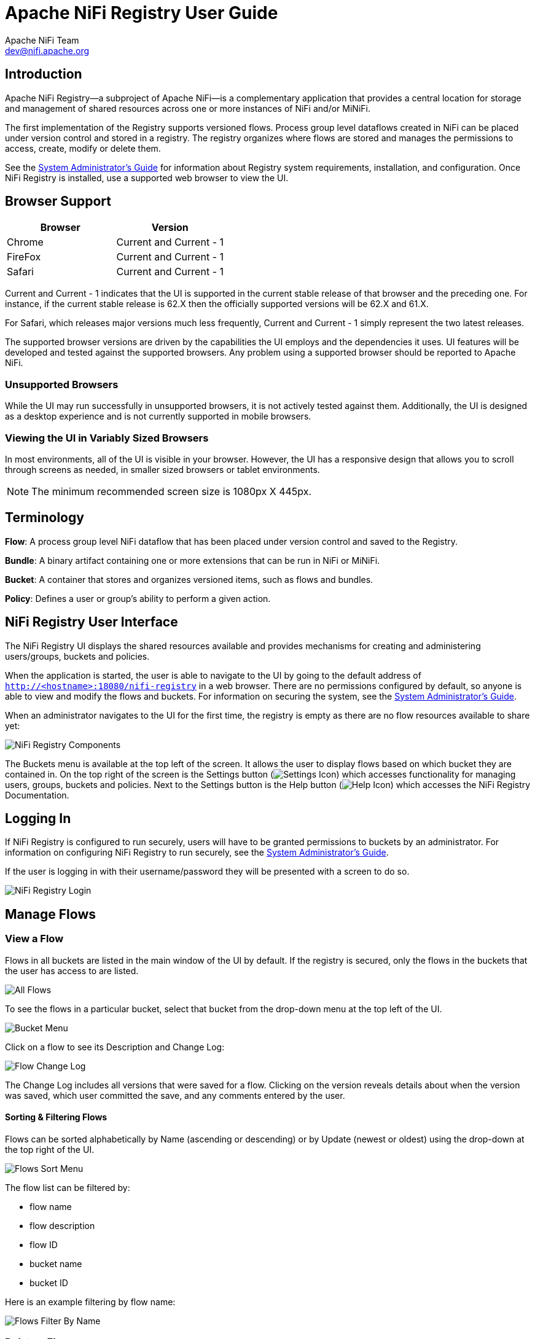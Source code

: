 //
// Licensed to the Apache Software Foundation (ASF) under one or more
// contributor license agreements.  See the NOTICE file distributed with
// this work for additional information regarding copyright ownership.
// The ASF licenses this file to You under the Apache License, Version 2.0
// (the "License"); you may not use this file except in compliance with
// the License.  You may obtain a copy of the License at
//
//     http://www.apache.org/licenses/LICENSE-2.0
//
// Unless required by applicable law or agreed to in writing, software
// distributed under the License is distributed on an "AS IS" BASIS,
// WITHOUT WARRANTIES OR CONDITIONS OF ANY KIND, either express or implied.
// See the License for the specific language governing permissions and
// limitations under the License.
//
= Apache NiFi Registry User Guide
Apache NiFi Team <dev@nifi.apache.org>
:homepage: https://nifi.apache.org


== Introduction
Apache NiFi Registry—a subproject of Apache NiFi—is a complementary application that provides a central location for storage and management of shared resources across one or more instances of NiFi and/or MiNiFi.

The first implementation of the Registry supports versioned flows.  Process group level dataflows created in NiFi can be placed under version control and stored in a registry. The registry organizes where flows are stored and manages the permissions to access, create, modify or delete them.

See the link:administration-guide.html[System Administrator’s Guide] for information about Registry system requirements, installation, and configuration. Once NiFi Registry is installed, use a supported web browser to view the UI.


== Browser Support
[options="header"]
|======================
|Browser  |Version
|Chrome   |Current and Current - 1
|FireFox  |Current and Current - 1
|Safari   |Current and Current - 1
|======================

Current and Current - 1 indicates that the UI is supported in the current stable release of that browser and the preceding one. For instance, if the current stable release is 62.X then the officially supported versions will be 62.X and 61.X.

For Safari, which releases major versions much less frequently, Current and Current - 1 simply represent the two latest releases.

The supported browser versions are driven by the capabilities the UI employs and the dependencies it uses. UI features will be developed and tested against the supported browsers. Any problem using a supported browser should be reported to Apache NiFi.

=== Unsupported Browsers

While the UI may run successfully in unsupported browsers, it is not actively tested against them. Additionally, the UI is designed as a desktop experience and is not currently supported in mobile browsers.

=== Viewing the UI in Variably Sized Browsers
In most environments, all of the UI is visible in your browser. However, the UI has a responsive design that allows you to scroll through screens as needed, in smaller sized browsers or tablet environments.

NOTE: The minimum recommended screen size is 1080px X 445px.

== Terminology

*Flow*: A process group level NiFi dataflow that has been placed under version control and saved to the Registry.

*Bundle*: A binary artifact containing one or more extensions that can be run in NiFi or MiNiFi.

*Bucket*: A container that stores and organizes versioned items, such as flows and bundles.

*Policy*: Defines a user or group's ability to perform a given action.


[[User_Interface]]
== NiFi Registry User Interface

The NiFi Registry UI displays the shared resources available and provides mechanisms for creating and administering users/groups, buckets and policies.

When the application is started, the user is able to navigate to the UI by going to the default address of `http://<hostname>:18080/nifi-registry` in a web browser. There are no permissions configured by default, so anyone is able to view and modify the flows and buckets. For information on securing the system, see the link:administration-guide.html[System Administrator’s Guide].

When an administrator navigates to the UI for the first time, the registry is empty as there are no flow resources available to share yet:

image::nifi-registry-components.png["NiFi Registry Components"]

The Buckets menu is available at the top left of the screen.  It allows the user to display flows based on which bucket they are contained in.  On the top right of the screen is the Settings button (image:iconSettings.png["Settings Icon"]) which accesses functionality for managing users, groups, buckets and policies.  Next to the Settings button is the Help button (image:iconHelp.png["Help Icon"]) which accesses the NiFi Registry Documentation.

[[logging-in]]
== Logging In

If NiFi Registry is configured to run securely, users will have to be granted permissions to buckets by an administrator. For information on configuring NiFi Registry to run securely, see the link:administration-guide.html[System Administrator’s Guide].

If the user is logging in with their username/password they will be presented with a screen to do so.

image::loginRegistry.png["NiFi Registry Login"]


== Manage Flows

=== View a Flow
Flows in all buckets are listed in the main window of the UI by default.  If the registry is secured, only the flows in the buckets that the user has access to are listed.

image::flows_all.png["All Flows"]

To see the flows in a particular bucket, select that bucket from the drop-down menu at the top left of the UI.

image::bucket_menu.png["Bucket Menu"]

Click on a flow to see its Description and Change Log:

image::flow_change_log.png["Flow Change Log"]

The Change Log includes all versions that were saved for a flow.  Clicking on the version reveals details about when the version was saved, which user committed the save, and any comments entered by the user.

==== Sorting & Filtering Flows
Flows can be sorted alphabetically by Name (ascending or descending) or by Update (newest or oldest) using the drop-down at the top right of the UI.

image::flows_sort_menu.png["Flows Sort Menu"]

The flow list can be filtered by:

* flow name
* flow description
* flow ID
* bucket name
* bucket ID

Here is an example filtering by flow name:

image::flows_filter_by_name.png["Flows Filter By Name"]

=== Delete a Flow
To delete a flow from the registry:

1. Click on the flow to see its details.
2. Select the "Actions" drop-down and click the "Delete" menu option.
+
image::flow_delete_action.png["Flow Delete Action"]
3. Select "Delete" to confirm.
+
image::flow_delete_confirm.png["Flow Delete Confirm"]

WARNING:  It is possible to delete a flow that is actively being used in NiFi.


== Manage Buckets

To manage buckets, enter the Administration section of the Registry by clicking the Settings button (image:iconSettings.png["Settings Icon"]) on the top right of the UI.  The Buckets window appears by default.

=== Sorting & Filtering Buckets
Buckets can be sorted alphabetically by Name (ascending or descending) using the up/down arrows.

image::buckets_sort_by_name.png["Buckets Sort By Name"]

The buckets listed can be filtered by:

* bucket name
* bucket description
* bucket ID

Here is an example filtering by bucket name:

image::buckets_filter_by_name.png["Buckets Filter By Name"]

=== Create a Bucket
1. Select the "New Bucket" button.
+
image::new_bucket_button.png["New Bucket Button"]
2. Enter the desired bucket name and select the "Create" button.
+
image::new_bucket_dialog.png["New Bucket Dialog"]

NOTE: To quickly create multiple buckets, check "Keep this dialog open after creating bucket".


=== Delete a Bucket
1. Select the Delete button (image:iconDelete.png["Delete Icon"]) in the row of the bucket.
+
image::delete_bucket_single.png["Delete Single Bucket"]
2. From the Delete Bucket dialog, select "Delete".
+
image::delete_bucket_dialog.png["Delete Bucket Dialog"]

=== Delete Multiple Buckets
1. Select the checkboxes in the rows of the desired buckets to delete.
+
image::check_multiple_buckets.png["Check Multiple Buckets"]
2. Select the "Actions" drop-down and click the "Delete" option.
+
image::delete_multiple_buckets.png["Delete Multiple Buckets"]
3. From the Delete Buckets dialog, select "Delete".
+
image::delete_buckets_dialog.png["Delete Buckets Dialog"]

=== Edit a Bucket Name
1. Select the Manage button (image:iconManage.png["Manage Icon"]) in the row of the bucket.
+
image::manage_bucket.png["Manage Bucket"]
2. Enter a new name for the bucket and select the "Save" button.
+
image::bucket_nav_name_edit.png["Edit Bucket Name"]

=== Bucket Policies
Bucket policies define user privileges on buckets/flows in the Registry and in NiFi.  The available permissions are:

* *All* - In the Registry, the assigned user is able to view and delete flows in the bucket. In NiFi, the selected user is able to import flows from the bucket and commit changes to flows in the bucket.

* *Read* - In the Registry, the assigned user is able to view flows in the bucket. In NiFi, the selected user is able to import flows from the bucket.

* *Write* - In NiFi, the assigned user is able to commit changes to flows in the bucket.

* *Delete* - In the Registry, the assigned user is able to delete flows in the bucket.

NOTE: Users would typically have Read permissions at a minimum.  A user with Write permission would not commit changes to a flow if they were not able to import it initially.  A user with Delete permission would not delete a flow if they could not view it.

NOTE: If a user has a bucket policy and the group that the user is in also has a policy, all policies are used to determine access.  For example, assume User1 is in Group1, User1 has READ privileges on Bucket1 and Group1 has READ privileges on Bucket2. In this scenario, User1 will have READ privileges on both Bucket1 and Bucket2.

==== Create a Bucket Policy
1. Select the Manage button (image:iconManage.png["Manage Icon"]) in the row of the bucket.
2. Select the "New Policy" button.
+
image::new_bucket_policy_create.png["Create New Bucket Policy"]
3. Select a user, check the desired permissions and select the "Apply" button:
+
image::new_bucket_policy_user_permission.png["New Bucket Policy User and Permissions"]
4. The policy is added to the bucket:
+
image::new_bucket_policy_added.png["New Bucket Policy Added"]

==== Delete a Bucket Policy
1. Select the Manage button (image:iconManage.png["Manage Icon"]) in the row of the bucket.
2. Select the Delete button (image:iconDelete.png["Delete Icon"]) in the row of the policy.
+
image::delete_bucket_policy.png["Delete Policy"]
3. From the Delete Policy dialog, select "Delete".
+
image::delete_bucket_policy_dialog.png["Delete Policy Dialog"]


== Manage Users & Groups

To manage users/groups, enter the Administration section of the Registry by clicking the Settings button (image:iconSettings.png["Settings Icon"]) on the top right of the UI.  Select Users from the top menu to open the Users window.

=== Sorting & Filtering Users/Groups
Users/groups can be sorted alphabetically by Name (ascending or descending) using the up/down arrows.

image::users_sort_by_name.png["Users Sort By Name"]

The Users/groups listed can be filtered by:

* user name
* user ID
* group name
* group ID

Here is an example of filtering by user name:

image::users_filter_by_name.png["Users Filter By Name"]

=== Add a User
1. Select the "Add User" button.
+
image::add_user_button.png["Add User"]
2. Enter the desired username or appropriate Identity information. Select the "Add" button.
+
image::add_user_dialog.png["New User Dialog"]

NOTE: To quickly create multiple users, check "Keep this dialog open after adding user".

=== Delete a User
1. Select the Delete button (image:iconDelete.png["Delete Icon"]) in the row of the user.
+
image::delete_user_single.png["Delete Single User"]
2. From the Delete User dialog, select "Delete".
+
image::delete_user_dialog.png["Delete User Dialog"]

=== Delete Multiple Users
1. Select the checkboxes in the rows of the desired users to delete.
+
image::check_multiple_users.png["Check Multiple Users"]
2. Select the "Actions" drop-down and click the "Delete" option.
+
image::delete_multiple_users.png["Delete Multiple Users"]
3. From the Delete Users dialog, select "Delete".
+
image::delete_users_groups_dialog.png["Delete Users Dialog"]


=== Edit a User Name
1. Select the Manage button (image:iconManage.png["Manage Icon"]) in the row of the user.
+
image::manage_user.png["Manage User"]
2. Enter a new user name and select the "Save" button.
+
image::user_nav_name_edit.png["Edit User Name"]

WARNING: Some users cannot have their names edited.  For example, those defined by LDAP.  These users will be specially highlighted in the list.

image::users_non_configurable.png["Non-configurable Users"]

=== Special Privileges
Special privileges are additional permissions that allow a user to manage or access certain aspects of the Registry.  The special privileges are:

* *Can manage buckets* - Allow a user to manage all buckets in the registry, as well as provide the user access to all buckets from a connected system (e.g., NiFi).

* *Can manage users* - Allow a user to manage all registry users and groups.

* *Can manage policies* - Allow a user to grant all registry users read, write, and delete permission to a bucket.

* *Can proxy user requests* - Allow a connected system (e.g., NiFi) to process requests of authorized users of that system.

==== Grant Special Privileges to a User
1. Select the Manage button (image:iconManage.png["Manage Icon"]) in the row of the user.
+
image::manage_user.png["Manage User"]
2. Check the desired privileges:
+
image::user_special_privileges.png["User Special Privileges"]
3. Changes made to special privileges are automatically saved.

== Manage Groups

=== Add an Empty Group
1. With no users checked, select the "Actions" drop-down and click the "Create new group" option.
+
image::create_new_group.png["Create New Group"]
2. Enter a name for the Group and select the "Create" button.
+
image::create_new_group_dialog.png["Create New Group Dialog"]

NOTE: To quickly create multiple empty groups, check "Keep this dialog open after creating group".


=== Add User to a Group
1. Select the Manage button (image:iconManage.png["Manage Icon"]) in the row of the user.
2. Select the "Add To Group" button.
+
image::user_nav_add_to_group.png["Add User to Group"]
3. In the "Add User to Groups" dialog, select the group(s) to add the user to.  Select the "Add" button when all desired groups have been selected.
+
image::add_user_to_groups_dialog.png["Add User to Groups Dialog"]
4.  The user is added to the group:
+
image::group_added.png["Group Added"]

NOTE:  Groups cannot contain other groups.

=== Create a New Group with Selected Users
1. Select the checkboxes in the rows of the desired users. From the "Actions" drop-down, click the "Create new group" option.
+
image::select_users_create_new_group.png["Select Users for New Group"]
2. Enter a name for the Group and select the "Create" button.
+
image::select_users_create_new_group_dialog.png["Create New Group Dialog"]
3. The new group is created with the selected users as members:
+
image::select_users_new_group_added.png["New Group Added with Selected Users"]

=== Remove a User from a Group
There are two ways to remove a user from a group.

==== User Window
1. Select the Manage button (image:iconManage.png["Manage Icon"]) in the row of the user.
2. In the Membership section of the window, select the Remove button (image:iconDelete.png["Delete Icon"]) in the row of the group.
+
image::remove_group_from_user.png["Remove Group From User"]

==== Group Window
1. Select the Manage button (image:iconManage.png["Manage Icon"]) in the row of the group. The Members tab is selected by default.
2. In the Membership section of the window, select the Remove button (image:iconDelete.png["Delete Icon"]) in the row of the user.
+
image::remove_user_from_group.png["Remove User From Group"]

=== Other Group Level Actions

Editing group names, deleting groups, adding policies to/deleting policies from groups and granting special privileges to groups follow similar procedures described earlier for corresponding user level actions.

== Manage Bundles

Bundles can be managed through the REST API.

=== Upload Bundle

A bundle can be uploaded to a bucket by making a `POST` request to the following REST end-point:

  /nifi-registry-api/buckets/<bucketId>/bundles/<bundleType>

Replace `bucketId` with the id of the bucket where the bundle is being uploaded to and `bundleType` with the type of bundle being uploaded. Currently, the only supported bundle type is a link:https://nifi.apache.org/docs/nifi-docs/html/developer-guide.html#nars[NiFi Archive (NAR)] which can be specified as `nifi-nar`.

The `Content-Type` of the request is expected to be `multipart/form-data`. An example of using `curl` to upload `my-processors-1.0.0.nar` would be the following:

  curl -v -F file=@/path/to/my-processors-1.0.0.nar http://localhost:18080/nifi-registry-api/buckets/de8e08c9-592d-4e10-affe-b3752698f1d9/bundles/nifi-nar

NOTE: In order to upload a NAR to NiFi Registry, it must contain the file _META-INF/docs/extension-manifest.xml_ which is produced by the NAR Maven plugin, starting with version 1.3.0.

=== Download Bundle

There are two ways to download a bundle.

==== Bundle Coordinates

A bundle can be downloaded by using the combination of the bucket name and bundle coordinates, where bundle coordinates are the group, artifact, and version of the bundle.

To download a bundle by its coordinates, a `GET` request can be made to the following end-point:

  /nifi-registry-api/extension-repository/{bucketName}/{groupId}/{artifactId}/{version}/content

The `Content-Type` of the response is `application/octet-stream`.

An example of using `curl` to download `my-processors-1.0.0.nar` from the `Test` bucket would be the following:

  curl http://localhost:18080/nifi-registry-api/extension-repository/Test/com.test/my-processors/1.0.0/content > my-processors-1.0.0.nar


==== Bundle Id

A bundle can be downloaded by using the combination of its unique id and version. The unique id is an id assigned to the bundle when the first version of the bundle is uploaded to NiFi Registry. This id is returned in the response of a successful upload.

To download a bundle by its id and version, a `GET` request can be made to the following end-point:

  /nifi-registry-api/bundles/{bundleId}/versions/{version}/content

The `Content-Type` of the response is `application/octet-stream`.

An example of using `curl` to download `my-processors-1.0.0.nar` by id and version would be the following:

  curl http://localhost:18080/nifi-registry-api/bundles/3db78035-e3ba-4cbf-820e-022f292bd68c/versions/1.0.0/content > my-processors-1.0.0.nar

=== Additional Actions

For additional actions that can be performed related to bundles, please consult the link:rest-api.html[REST API documentation].
